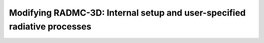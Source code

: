 .. _chap-internal-setup:

Modifying RADMC-3D: Internal setup and user-specified radiative processes
*************************************************************************
